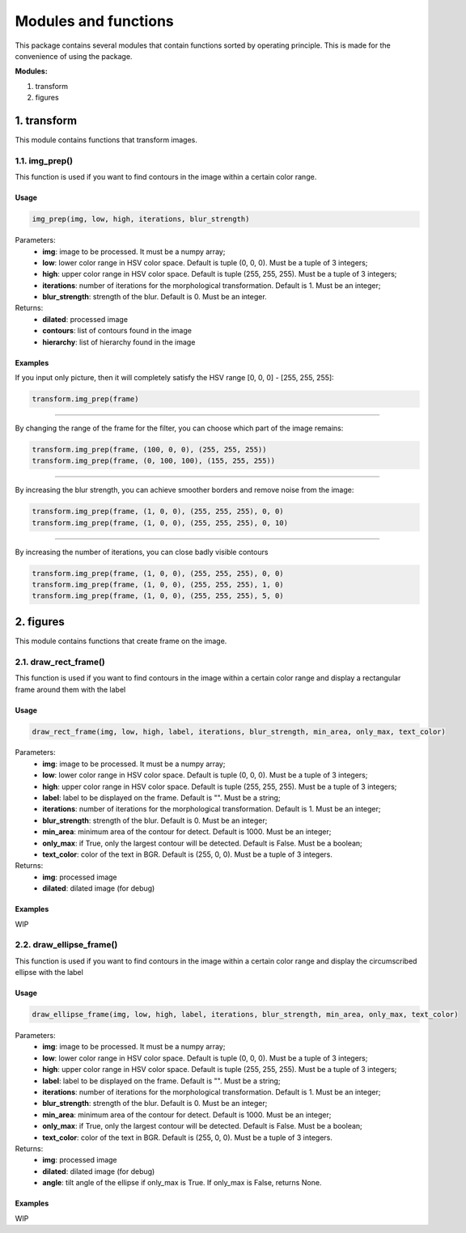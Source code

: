 *********************
Modules and functions
*********************
This package contains several modules that contain functions sorted by operating principle. This is made for the convenience of using the package.


**Modules:**

#. transform
#. figures


1. transform
*********
This module contains functions that transform images.

1.1. img_prep()
========
This function is used if you want to find contours in the image within a certain color range.

Usage
~~~~~

.. code-block:: python

    img_prep(img, low, high, iterations, blur_strength)

Parameters:
    * **img**: image to be processed. It must be a numpy array;
    * **low**: lower color range in HSV color space. Default is tuple (0, 0, 0). Must be a tuple of 3 integers;
    * **high**: upper color range in HSV color space. Default is tuple (255, 255, 255). Must be a tuple of 3 integers;
    * **iterations**: number of iterations for the morphological transformation. Default is 1. Must be an integer;
    * **blur_strength**: strength of the blur. Default is 0. Must be an integer.

Returns:
    * **dilated**: processed image
    * **contours**: list of contours found in the image
    * **hierarchy**: list of hierarchy found in the image

Examples
~~~~~~~~
If you input only picture, then it will completely satisfy the HSV range [0, 0, 0] - [255, 255, 255]:

.. code-block:: python

    transform.img_prep(frame)

.. image:: ./Images/1.png
    :width: 500px
    :align: center
    :alt: Full HSV range

----------------

By changing the range of the frame for the filter, you can choose which part of the image remains:

.. code-block:: python

    transform.img_prep(frame, (100, 0, 0), (255, 255, 255))
    transform.img_prep(frame, (0, 100, 100), (155, 255, 255))

.. image:: ./Images/2.png
    :width: 500px
    :align: center
    :alt: Part of the HSV range

----------------

By increasing the blur strength, you can achieve smoother borders and remove noise from the image:

.. code-block:: python

    transform.img_prep(frame, (1, 0, 0), (255, 255, 255), 0, 0)
    transform.img_prep(frame, (1, 0, 0), (255, 255, 255), 0, 10)

.. image:: ./Images/3.png
    :width: 500px
    :align: center
    :alt: Blur strength

----------------

By increasing the number of iterations, you can close badly visible contours

.. code-block:: python

    transform.img_prep(frame, (1, 0, 0), (255, 255, 255), 0, 0)
    transform.img_prep(frame, (1, 0, 0), (255, 255, 255), 1, 0)
    transform.img_prep(frame, (1, 0, 0), (255, 255, 255), 5, 0)

.. image:: ./Images/4.png
    :width: 500px
    :align: center
    :alt: Iterations

2. figures
*******
This module contains functions that create frame on the image.

2.1. draw_rect_frame()
===============
This function is used if you want to find contours in the image within a certain color range and display a rectangular frame around them with the label

Usage
~~~~~

.. code-block:: python

    draw_rect_frame(img, low, high, label, iterations, blur_strength, min_area, only_max, text_color)

Parameters:
    * **img**: image to be processed. It must be a numpy array;
    * **low**: lower color range in HSV color space. Default is tuple (0, 0, 0). Must be a tuple of 3 integers;
    * **high**: upper color range in HSV color space. Default is tuple (255, 255, 255). Must be a tuple of 3 integers;
    * **label**: label to be displayed on the frame. Default is "". Must be a string;
    * **iterations**: number of iterations for the morphological transformation. Default is 1. Must be an integer;
    * **blur_strength**: strength of the blur. Default is 0. Must be an integer;
    * **min_area**: minimum area of the contour for detect. Default is 1000. Must be an integer;
    * **only_max**: if True, only the largest contour will be detected. Default is False. Must be a boolean;
    * **text_color**: color of the text in BGR. Default is (255, 0, 0). Must be a tuple of 3 integers.

Returns:
    * **img**: processed image
    * **dilated**: dilated image (for debug)

Examples
~~~~~~~~
WIP

2.2. draw_ellipse_frame()
=================
This function is used if you want to find contours in the image within a certain color range and display the circumscribed ellipse with the label

Usage
~~~~~

.. code-block:: python

    draw_ellipse_frame(img, low, high, label, iterations, blur_strength, min_area, only_max, text_color)

Parameters:
    * **img**: image to be processed. It must be a numpy array;
    * **low**: lower color range in HSV color space. Default is tuple (0, 0, 0). Must be a tuple of 3 integers;
    * **high**: upper color range in HSV color space. Default is tuple (255, 255, 255). Must be a tuple of 3 integers;
    * **label**: label to be displayed on the frame. Default is "". Must be a string;
    * **iterations**: number of iterations for the morphological transformation. Default is 1. Must be an integer;
    * **blur_strength**: strength of the blur. Default is 0. Must be an integer;
    * **min_area**: minimum area of the contour for detect. Default is 1000. Must be an integer;
    * **only_max**: if True, only the largest contour will be detected. Default is False. Must be a boolean;
    * **text_color**: color of the text in BGR. Default is (255, 0, 0). Must be a tuple of 3 integers.

Returns:
    * **img**: processed image
    * **dilated**: dilated image (for debug)
    * **angle**: tilt angle of the ellipse if only_max is True. If only_max is False, returns None.

Examples
~~~~~~~~
WIP